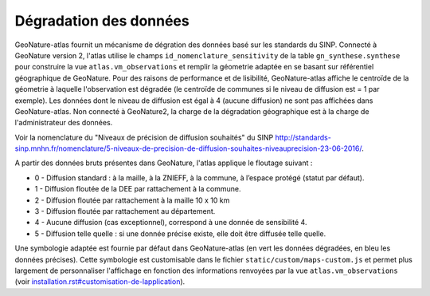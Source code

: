 Dégradation des données
=======================

GeoNature-atlas fournit un mécanisme de dégration des données basé sur les standards du SINP. Connecté à GeoNature version 2, l'atlas utilise le champs ``id_nomenclature_sensitivity`` de la table ``gn_synthese.synthese`` pour construire la vue ``atlas.vm_observations`` et remplir la géometrie adaptée en se basant sur référentiel géographique de GeoNature. Pour des raisons de performance et de lisibilité, GeoNature-atlas affiche le centroïde de la géometrie à laquelle l'observation est dégradée (le centroïde de communes si le niveau de diffusion est = 1 par exemple). Les données dont le niveau de diffusion est égal à 4 (aucune diffusion) ne sont pas affichées dans GeoNature-atlas. Non connecté à GeoNature2, la charge de la dégradation géographique est à la charge de l'administrateur des données.

Voir la nomenclature du "Niveaux de précision de diffusion souhaités" du SINP http://standards-sinp.mnhn.fr/nomenclature/5-niveaux-de-precision-de-diffusion-souhaites-niveauprecision-23-06-2016/.

A partir des données bruts présentes dans GeoNature, l'atlas applique le floutage suivant :

* 0 -	Diffusion standard : à la maille, à la ZNIEFF, à la commune, à l’espace protégé (statut par défaut).
* 1	- Diffusion floutée de la DEE par rattachement à la commune.
* 2	- Diffusion floutée par rattachement à la maille 10 x 10 km
* 3	- Diffusion floutée par rattachement au département.
* 4	- Aucune diffusion (cas exceptionnel), correspond à une donnée de sensibilité 4.
* 5	- Diffusion telle quelle : si une donnée précise existe, elle doit être diffusée telle quelle.

Une symbologie adaptée est fournie par défaut dans GeoNature-atlas (en vert les données dégradées, en bleu les données précises). Cette symbologie est customisable dans le fichier ``static/custom/maps-custom.js`` et permet plus largement de personnaliser l'affichage en fonction des informations renvoyées par la vue ``atlas.vm_observations`` (voir `<installation.rst#customisation-de-lapplication>`_).
